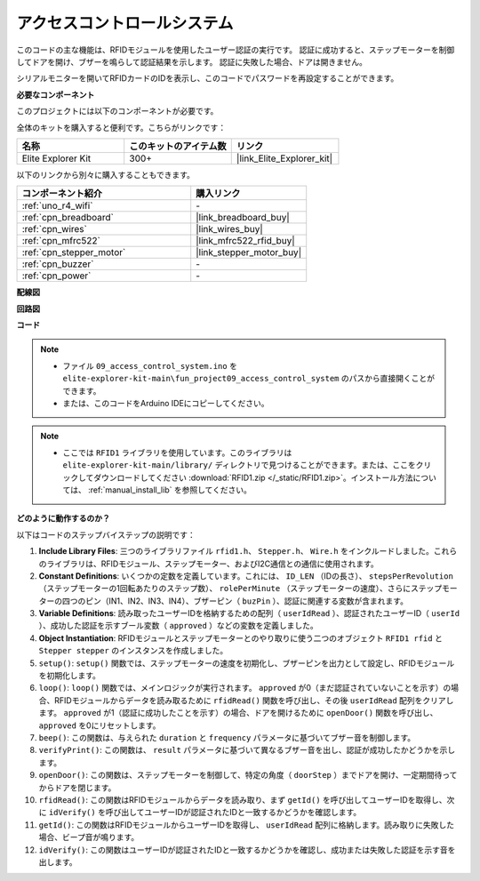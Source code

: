 .. _fun_access:

アクセスコントロールシステム
======================================

.. raw:: html

   <video loop controls style = "max-width:100%">
      <source src="../_static/videos/fun_projects/09_fun_access.mp4"  type="video/mp4">
      お使いのブラウザではビデオタグがサポートされていません。
   </video>

このコードの主な機能は、RFIDモジュールを使用したユーザー認証の実行です。
認証に成功すると、ステップモーターを制御してドアを開け、ブザーを鳴らして認証結果を示します。
認証に失敗した場合、ドアは開きません。

シリアルモニターを開いてRFIDカードのIDを表示し、このコードでパスワードを再設定することができます。

**必要なコンポーネント**

このプロジェクトには以下のコンポーネントが必要です。

全体のキットを購入すると便利です。こちらがリンクです：

.. list-table::
    :widths: 20 20 20
    :header-rows: 1

    *   - 名称	
        - このキットのアイテム数
        - リンク
    *   - Elite Explorer Kit
        - 300+
        - |link_Elite_Explorer_kit|

以下のリンクから別々に購入することもできます。

.. list-table::
    :widths: 30 20
    :header-rows: 1

    *   - コンポーネント紹介
        - 購入リンク

    *   - :ref:`uno_r4_wifi`
        - \-
    *   - :ref:`cpn_breadboard`
        - |link_breadboard_buy|
    *   - :ref:`cpn_wires`
        - |link_wires_buy|
    *   - :ref:`cpn_mfrc522`
        - |link_mfrc522_rfid_buy|
    *   - :ref:`cpn_stepper_motor`
        - |link_stepper_motor_buy|
    *   - :ref:`cpn_buzzer`
        - \-
    *   - :ref:`cpn_power`
        - \-


**配線図**

.. image:: img/09_access_bb.png
    :width: 100%
    :align: center

.. raw:: html

   <br/>

**回路図**

.. image:: img/09_access_schematic.png
    :width: 100%
    :align: center

.. raw:: html

   <br/>

**コード**

.. note::

    * ファイル ``09_access_control_system.ino`` を ``elite-explorer-kit-main\fun_project09_access_control_system`` のパスから直接開くことができます。
    * または、このコードをArduino IDEにコピーしてください。

.. note::

    * ここでは ``RFID1`` ライブラリを使用しています。このライブラリは ``elite-explorer-kit-main/library/`` ディレクトリで見つけることができます。または、ここをクリックしてダウンロードしてください :download:`RFID1.zip </_static/RFID1.zip>`。インストール方法については、 :ref:`manual_install_lib` を参照してください。

.. raw:: html

   <iframe src=https://create.arduino.cc/editor/sunfounder01/3486dd4e-a76e-478f-b5a4-a86281f7f374/preview?embed style="height:510px;width:100%;margin:10px 0" frameborder=0></iframe>


**どのように動作するのか？**

以下はコードのステップバイステップの説明です：

1. **Include Library Files**: 三つのライブラリファイル ``rfid1.h``、 ``Stepper.h``、 ``Wire.h`` をインクルードしました。これらのライブラリは、RFIDモジュール、ステップモーター、およびI2C通信との通信に使用されます。

2. **Constant Definitions**: いくつかの定数を定義しています。これには、 ``ID_LEN`` （IDの長さ）、 ``stepsPerRevolution`` （ステップモーターの1回転あたりのステップ数）、 ``rolePerMinute`` （ステップモーターの速度）、さらにステップモーターの四つのピン（IN1、IN2、IN3、IN4）、ブザーピン（ ``buzPin`` ）、認証に関連する変数が含まれます。

3. **Variable Definitions**: 読み取ったユーザーIDを格納するための配列（ ``userIdRead`` ）、認証されたユーザーID（ ``userId`` ）、成功した認証を示すブール変数（ ``approved`` ）などの変数を定義しました。

4. **Object Instantiation**: RFIDモジュールとステップモーターとのやり取りに使う二つのオブジェクト ``RFID1 rfid`` と ``Stepper stepper`` のインスタンスを作成しました。

5. ``setup()``: ``setup()`` 関数では、ステップモーターの速度を初期化し、ブザーピンを出力として設定し、RFIDモジュールを初期化します。

6. ``loop()``: ``loop()`` 関数では、メインロジックが実行されます。 ``approved`` が0（まだ認証されていないことを示す）の場合、RFIDモジュールからデータを読み取るために ``rfidRead()`` 関数を呼び出し、その後 ``userIdRead`` 配列をクリアします。 ``approved`` が1（認証に成功したことを示す）の場合、ドアを開けるために ``openDoor()`` 関数を呼び出し、 ``approved`` を0にリセットします。

7. ``beep()``: この関数は、与えられた ``duration`` と ``frequency`` パラメータに基づいてブザー音を制御します。

8. ``verifyPrint()``: この関数は、 ``result`` パラメータに基づいて異なるブザー音を出し、認証が成功したかどうかを示します。

9. ``openDoor()``: この関数は、ステップモーターを制御して、特定の角度（ ``doorStep`` ）までドアを開け、一定期間待ってからドアを閉じます。

10. ``rfidRead()``: この関数はRFIDモジュールからデータを読み取り、まず ``getId()`` を呼び出してユーザーIDを取得し、次に ``idVerify()`` を呼び出してユーザーIDが認証されたIDと一致するかどうかを確認します。

11. ``getId()``: この関数はRFIDモジュールからユーザーIDを取得し、 ``userIdRead`` 配列に格納します。読み取りに失敗した場合、ビープ音が鳴ります。

12. ``idVerify()``: この関数はユーザーIDが認証されたIDと一致するかどうかを確認し、成功または失敗した認証を示す音を出します。
